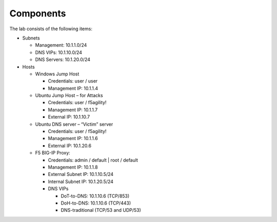 Components
~~~~~~~~~~

The lab consists of the following items:

-  Subnets

   -  Management: 10.1.1.0/24

   -  DNS VIPs: 10.1.10.0/24

   -  DNS Servers: 10.1.20.0/24

-  Hosts

   -  Windows Jump Host

      -  Credentials: user / user

      -  Management IP: 10.1.1.4

   -  Ubuntu Jump Host – for Attacks

      -  Credentials: user / f5agility!

      -  Management IP: 10.1.1.7

      -  External IP: 10.1.10.7

   -  Ubuntu DNS server – “Victim” server

      -  Credentials: user / f5agility!

      -  Management IP: 10.1.1.6

      -  External IP: 10.1.20.6

   -  F5 BIG-IP Proxy:

      -  Credentials: admin / default \| root / default

      -  Management IP: 10.1.1.8

      -  External Subnet IP: 10.1.10.5/24

      -  Internal Subnet IP: 10.1.20.5/24

      -  DNS VIPs

         -  DoT-to-DNS: 10.1.10.6 (TCP/853)

         -  DoH-to-DNS: 10.1.10.6 (TCP/443)

         -  DNS-traditional (TCP/53 and UDP/53)
